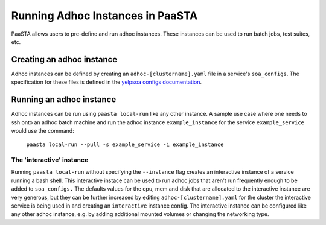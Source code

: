 =================================
Running Adhoc Instances in PaaSTA
=================================

PaaSTA allows users to pre-define and run adhoc instances. These instances can
be used to run batch jobs, test suites, etc.

Creating an adhoc instance
==========================

Adhoc instances can be defined by creating an ``adhoc-[clustername].yaml`` file
in a service's ``soa_configs``. The specification for these files is defined in
the `yelpsoa configs documentation <yelpsoa_configs.html>`_.

Running an adhoc instance
=========================

Adhoc instances can be run using ``paasta local-run`` like any other instance.
A sample use case where one needs to ssh onto an adhoc batch machine and run
the adhoc instance ``example_instance`` for the service ``example_service``
would use the command:

  ``paasta local-run --pull -s example_service -i example_instance``

The 'interactive' instance
--------------------------

Running ``paasta local-run`` without specifying the ``--instance`` flag creates
an interactive instance of a service running a bash shell. This interactive
instace can be used to run adhoc jobs that aren't run frequently enough to be
added to ``soa_configs.`` The defaults values for the cpu, mem and disk that
are allocated to the interactive instance are very generous, but they can be
further increased by editing ``adhoc-[clustername].yaml`` for the cluster the
interactive service is being used in and creating an ``interactive`` instance
config. The interactive instance can be configured like any other adhoc
instance, e.g. by adding additional mounted volumes or changing the networking
type.
